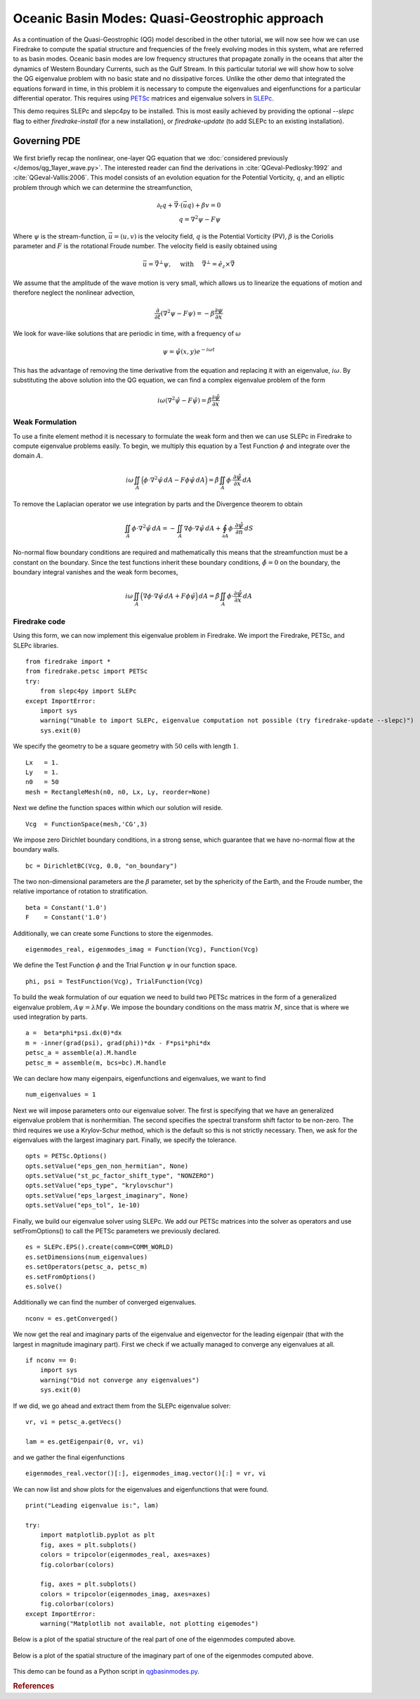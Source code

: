 Oceanic Basin Modes: Quasi-Geostrophic approach
===============================================

.. rst-class:: emphasis

   This tutorial was contributed by Christine Kaufhold and `Francis
   Poulin <mailto:fpoulin@uwaterloo.ca>`__.

As a continuation of the Quasi-Geostrophic (QG) model described in the
other tutorial, we will now see how we can use Firedrake to compute
the spatial structure and frequencies of the freely evolving modes in this system,
what are referred to as basin modes.
Oceanic basin modes are low frequency structures that propagate
zonally in the oceans that alter the dynamics of Western Boundary Currents,
such as the Gulf Stream. In this particular tutorial we will show how to
solve the QG eigenvalue problem with no basic state and no dissipative
forces.
Unlike the other demo that integrated the equations forward in time, in this
problem it is necessary to compute the eigenvalues and eigenfunctions
for a particular differential operator. This requires using
`PETSc <http://www.mcs.anl.gov/petsc/>`__ matrices
and eigenvalue solvers in `SLEPc <http://slepc.upv.es>`__.

This demo requires SLEPc and slepc4py to be installed.  This is most easily
achieved by providing the optional `--slepc` flag to either `firedrake-install`
(for a new installation), or `firedrake-update` (to add SLEPc to an existing
installation).


Governing PDE
~~~~~~~~~~~~~

We first briefly recap the nonlinear, one-layer QG equation that we
:doc:`considered previously </demos/qg_1layer_wave.py>`.
The interested reader can find the
derivations in :cite:`QGeval-Pedlosky:1992` and :cite:`QGeval-Vallis:2006`.
This model consists of an evolution equation
for the Potential Vorticity, :math:`q`, and an elliptic problem through
which we can determine the streamfunction,

.. math::

   \partial_{t}q + \vec{\nabla}\cdot (\vec{u}q) + \beta v = 0 \\
   q = \nabla^{2} \psi - F\psi

Where :math:`\psi` is the stream-function, :math:`\vec{u}=(u, v)` is the
velocity field, :math:`q` is the Potential Vorticity (PV), :math:`\beta` is the
Coriolis parameter and :math:`F` is the rotational Froude number. The velocity
field is easily obtained using

.. math::

   \vec{u} = \vec{\nabla}^{\bot}\psi,
   \quad \mbox{ with } \quad
   \vec{\nabla}^{\bot} =  \hat{e_{z}} \times \vec{\nabla}

We assume that the amplitude of the wave motion is very small, which
allows us to linearize the equations of motion and therefore neglect the
nonlinear advection,

.. math:: \frac{\partial}{\partial t} (\nabla^{2} \psi - F\psi) = - \beta \frac{\partial \psi}{\partial x}

We look for wave-like solutions that are periodic in time, with a
frequency of :math:`\omega`

.. math:: \psi = \hat{\psi}(x, y)e^{-i\omega t}

This has the advantage of removing the time derivative from the equation
and replacing it with an eigenvalue, :math:`i \omega`. By substituting
the above solution into the QG equation, we can find a complex
eigenvalue problem of the form

.. math:: i\omega (\nabla^{2} \hat{\psi} - F\hat{\psi}) = \hat{\beta} \frac{\partial \hat{\psi}}{\partial x}

Weak Formulation
----------------

To use a finite element method it is necessary to formulate the weak
form and then we can use SLEPc in Firedrake to compute eigenvalue
problems easily.
To begin, we multiply this equation by a Test Function :math:`\phi`
and integrate over the domain :math:`A`.

.. math::

   i\omega \iint_{A} \Big(\phi\cdot\nabla^{2} \hat{\psi}\,dA - F\phi\hat{\psi}\,dA\Big) = \hat{\beta}\iint_{A} \phi \cdot \frac{\partial \hat{\psi}}{\partial x}\,dA

To remove the Laplacian operator we use integration by parts and the Divergence theorem to obtain

.. math::

   \iint_{A} \phi \cdot \nabla^{2}\hat{\psi} \,dA = - \iint_{A} \nabla\phi \cdot \nabla\hat{\psi}\,dA + \oint_{\partial A} \phi \cdot \frac{\partial \hat{\psi}}{\partial n} \,dS

No-normal flow boundary conditions are required and mathematically this
means that the streamfunction must be a constant on the boundary. Since
the test functions inherit these boundary conditions,
:math:`\hat{\phi} = 0` on the boundary, the boundary integral
vanishes and the weak form becomes,

.. math::

   i\omega \iint_{A} \Big( \nabla\phi\cdot\nabla \hat{\psi}\,dA + F\phi\hat{\psi}\Big)\,dA = \hat{\beta}\iint_{A} \phi \cdot \frac{\partial \hat{\psi}}{\partial x}\,dA

Firedrake code
--------------

Using this form, we can now implement this eigenvalue problem in
Firedrake. We import the Firedrake, PETSc, and SLEPc libraries. ::

   from firedrake import *
   from firedrake.petsc import PETSc
   try:
       from slepc4py import SLEPc
   except ImportError:
       import sys
       warning("Unable to import SLEPc, eigenvalue computation not possible (try firedrake-update --slepc)")
       sys.exit(0)


We specify the geometry to be a square geometry with :math:`50` cells
with length :math:`1`. ::

   Lx   = 1.
   Ly   = 1.
   n0   = 50
   mesh = RectangleMesh(n0, n0, Lx, Ly, reorder=None)

Next we define the function spaces within which our solution will
reside. ::

   Vcg  = FunctionSpace(mesh,'CG',3)

We impose zero Dirichlet boundary conditions, in a strong sense, which
guarantee that we have no-normal flow at the boundary walls. ::

   bc = DirichletBC(Vcg, 0.0, "on_boundary")

The two non-dimensional parameters are the :math:`\beta` parameter, set
by the sphericity of the Earth, and the Froude number, the relative
importance of rotation to stratification. ::

   beta = Constant('1.0')
   F    = Constant('1.0')

Additionally, we can create some Functions to store the eigenmodes. ::

   eigenmodes_real, eigenmodes_imag = Function(Vcg), Function(Vcg)

We define the Test Function :math:`\phi` and the Trial Function
:math:`\psi` in our function space. ::

   phi, psi = TestFunction(Vcg), TrialFunction(Vcg)

To build the weak formulation of our equation we need to build two PETSc
matrices in the form of a generalized eigenvalue problem,
:math:`A\psi = \lambda M\psi`. We impose the boundary conditions on the
mass matrix :math:`M`, since that is where we used integration by parts. ::

   a =  beta*phi*psi.dx(0)*dx
   m = -inner(grad(psi), grad(phi))*dx - F*psi*phi*dx
   petsc_a = assemble(a).M.handle
   petsc_m = assemble(m, bcs=bc).M.handle

We can declare how many eigenpairs, eigenfunctions and eigenvalues, we
want to find ::

   num_eigenvalues = 1

Next we will impose parameters onto our eigenvalue solver. The first is
specifying that we have an generalized eigenvalue problem that is
nonhermitian. The second specifies the spectral transform shift factor
to be non-zero. The third requires we use a Krylov-Schur method,
which is the default so this is not strictly necessary. Then, we ask for
the eigenvalues with the largest imaginary part. Finally, we specify the
tolerance. ::

   opts = PETSc.Options()
   opts.setValue("eps_gen_non_hermitian", None)
   opts.setValue("st_pc_factor_shift_type", "NONZERO")
   opts.setValue("eps_type", "krylovschur")
   opts.setValue("eps_largest_imaginary", None)
   opts.setValue("eps_tol", 1e-10)

Finally, we build our eigenvalue solver using SLEPc. We add our PETSc
matrices into the solver as operators and use setFromOptions() to call
the PETSc parameters we previously declared. ::

   es = SLEPc.EPS().create(comm=COMM_WORLD)
   es.setDimensions(num_eigenvalues)
   es.setOperators(petsc_a, petsc_m)
   es.setFromOptions()
   es.solve()

Additionally we can find the number of converged eigenvalues. ::

   nconv = es.getConverged()

We now get the real and imaginary parts of the eigenvalue and
eigenvector for the leading eigenpair (that with the largest in
magnitude imaginary part).  First we check if we actually managed to
converge any eigenvalues at all. ::

   if nconv == 0:
       import sys
       warning("Did not converge any eigenvalues")
       sys.exit(0)

If we did, we go ahead and extract them from the SLEPc eigenvalue
solver::

   vr, vi = petsc_a.getVecs()

   lam = es.getEigenpair(0, vr, vi)

and we gather the final eigenfunctions ::

   eigenmodes_real.vector()[:], eigenmodes_imag.vector()[:] = vr, vi

We can now list and show plots for the eigenvalues and eigenfunctions
that were found. ::

   print("Leading eigenvalue is:", lam)

   try:
       import matplotlib.pyplot as plt
       fig, axes = plt.subplots()
       colors = tripcolor(eigenmodes_real, axes=axes)
       fig.colorbar(colors)

       fig, axes = plt.subplots()
       colors = tripcolor(eigenmodes_imag, axes=axes)
       fig.colorbar(colors)
   except ImportError:
       warning("Matplotlib not available, not plotting eigemodes")

Below is a plot of the spatial structure of the real part of one of the eigenmodes computed above.

.. figure:: eigenmode_real.png
   :align: center

Below is a plot of the spatial structure of the imaginary part of one of the eigenmodes computed above.

.. figure:: eigenmode_imag.png
   :align: center

This demo can be found as a Python script in `qgbasinmodes.py <qgbasinmodes.py>`__.

.. rubric:: References

.. bibliography:: demo_references.bib
   :filter: docname in docnames
   :keyprefix: QGeval-
